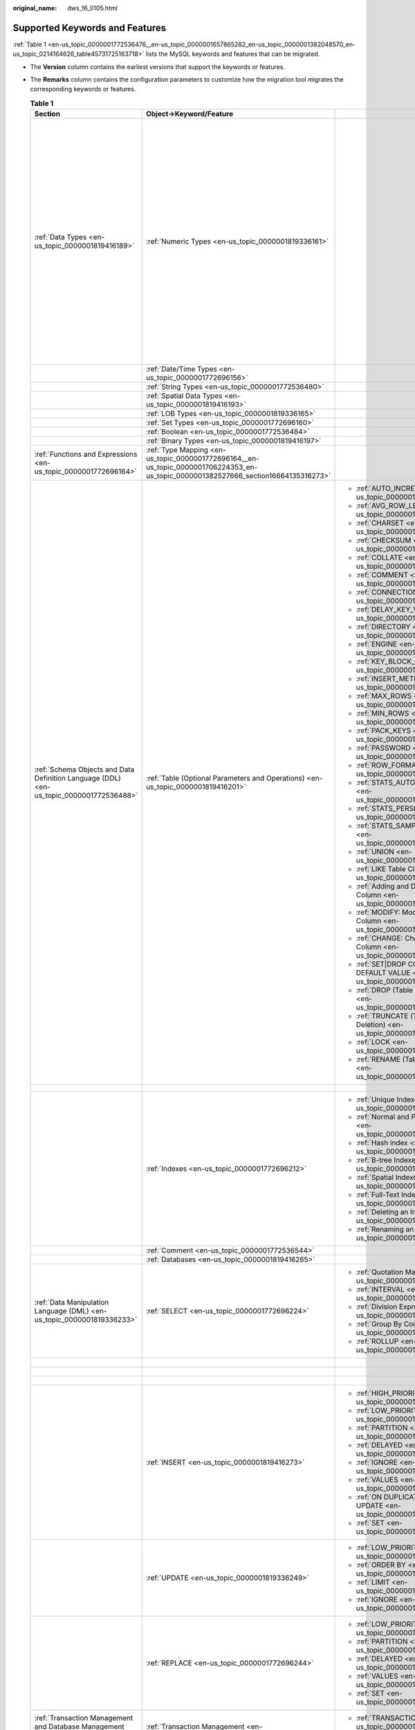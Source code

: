 :original_name: dws_16_0105.html

.. _dws_16_0105:

Supported Keywords and Features
===============================

:ref:`Table 1 <en-us_topic_0000001772536476__en-us_topic_0000001657865282_en-us_topic_0000001382048570_en-us_topic_0214164626_table45731725163718>` lists the MySQL keywords and features that can be migrated.

-  The **Version** column contains the earliest versions that support the keywords or features.

-  The **Remarks** column contains the configuration parameters to customize how the migration tool migrates the corresponding keywords or features.

   .. _en-us_topic_0000001772536476__en-us_topic_0000001657865282_en-us_topic_0000001382048570_en-us_topic_0214164626_table45731725163718:

   .. table:: **Table 1**

      +-----------------------------------------------------------------------------------------+-------------------------------------------------------------------------------------------------------------------------------------+------------------------------------------------------------------------+-------------+------------------------------------------------------------------------------------------------------------------------------------------+
      | Section                                                                                 | Object->Keyword/Feature                                                                                                             |                                                                        | Version     | Remarks                                                                                                                                  |
      +=========================================================================================+=====================================================================================================================================+========================================================================+=============+==========================================================================================================================================+
      | :ref:`Data Types <en-us_topic_0000001819416189>`                                        | :ref:`Numeric Types <en-us_topic_0000001819336161>`                                                                                 |                                                                        | 8.0.0       | You can specify the month when the coupon will expire.                                                                                   |
      |                                                                                         |                                                                                                                                     |                                                                        |             |                                                                                                                                          |
      |                                                                                         |                                                                                                                                     |                                                                        |             | :ref:`•table.orientation <en-us_topic_0000001772696060__en-us_topic_0000001706105077_en-us_topic_0000001434418777_li193015190215>`       |
      |                                                                                         |                                                                                                                                     |                                                                        |             |                                                                                                                                          |
      |                                                                                         |                                                                                                                                     |                                                                        |             | :ref:`•table.type <en-us_topic_0000001772696060__en-us_topic_0000001706105077_en-us_topic_0000001434418777_li15409381633>`               |
      |                                                                                         |                                                                                                                                     |                                                                        |             |                                                                                                                                          |
      |                                                                                         |                                                                                                                                     |                                                                        |             | :ref:`•table.compress.mode <en-us_topic_0000001772696060__en-us_topic_0000001706105077_en-us_topic_0000001434418777_li186211955102212>`  |
      |                                                                                         |                                                                                                                                     |                                                                        |             |                                                                                                                                          |
      |                                                                                         |                                                                                                                                     |                                                                        |             | :ref:`•table.compress.row <en-us_topic_0000001772696060__en-us_topic_0000001706105077_en-us_topic_0000001434418777_li7638164673410>`     |
      |                                                                                         |                                                                                                                                     |                                                                        |             |                                                                                                                                          |
      |                                                                                         |                                                                                                                                     |                                                                        |             | :ref:`•table.compress.column <en-us_topic_0000001772696060__en-us_topic_0000001706105077_en-us_topic_0000001434418777_li06731353153514>` |
      |                                                                                         |                                                                                                                                     |                                                                        |             |                                                                                                                                          |
      |                                                                                         |                                                                                                                                     |                                                                        |             | :ref:`•table.compress.level <en-us_topic_0000001772696060__en-us_topic_0000001706105077_en-us_topic_0000001434418777_li8585858112211>`   |
      +-----------------------------------------------------------------------------------------+-------------------------------------------------------------------------------------------------------------------------------------+------------------------------------------------------------------------+-------------+------------------------------------------------------------------------------------------------------------------------------------------+
      |                                                                                         | :ref:`Date/Time Types <en-us_topic_0000001772696156>`                                                                               |                                                                        | 8.0.0       |                                                                                                                                          |
      +-----------------------------------------------------------------------------------------+-------------------------------------------------------------------------------------------------------------------------------------+------------------------------------------------------------------------+-------------+------------------------------------------------------------------------------------------------------------------------------------------+
      |                                                                                         | :ref:`String Types <en-us_topic_0000001772536480>`                                                                                  |                                                                        | 8.0.0       |                                                                                                                                          |
      +-----------------------------------------------------------------------------------------+-------------------------------------------------------------------------------------------------------------------------------------+------------------------------------------------------------------------+-------------+------------------------------------------------------------------------------------------------------------------------------------------+
      |                                                                                         | :ref:`Spatial Data Types <en-us_topic_0000001819416193>`                                                                            |                                                                        | 8.0.0       |                                                                                                                                          |
      +-----------------------------------------------------------------------------------------+-------------------------------------------------------------------------------------------------------------------------------------+------------------------------------------------------------------------+-------------+------------------------------------------------------------------------------------------------------------------------------------------+
      |                                                                                         | :ref:`LOB Types <en-us_topic_0000001819336165>`                                                                                     |                                                                        | 8.0.0       |                                                                                                                                          |
      +-----------------------------------------------------------------------------------------+-------------------------------------------------------------------------------------------------------------------------------------+------------------------------------------------------------------------+-------------+------------------------------------------------------------------------------------------------------------------------------------------+
      |                                                                                         | :ref:`Set Types <en-us_topic_0000001772696160>`                                                                                     |                                                                        | 8.0.0       |                                                                                                                                          |
      +-----------------------------------------------------------------------------------------+-------------------------------------------------------------------------------------------------------------------------------------+------------------------------------------------------------------------+-------------+------------------------------------------------------------------------------------------------------------------------------------------+
      |                                                                                         | :ref:`Boolean <en-us_topic_0000001772536484>`                                                                                       |                                                                        | 8.0.0       |                                                                                                                                          |
      +-----------------------------------------------------------------------------------------+-------------------------------------------------------------------------------------------------------------------------------------+------------------------------------------------------------------------+-------------+------------------------------------------------------------------------------------------------------------------------------------------+
      |                                                                                         | :ref:`Binary Types <en-us_topic_0000001819416197>`                                                                                  |                                                                        | 8.0.0       |                                                                                                                                          |
      +-----------------------------------------------------------------------------------------+-------------------------------------------------------------------------------------------------------------------------------------+------------------------------------------------------------------------+-------------+------------------------------------------------------------------------------------------------------------------------------------------+
      | :ref:`Functions and Expressions <en-us_topic_0000001772696164>`                         | :ref:`Type Mapping <en-us_topic_0000001772696164__en-us_topic_0000001706224353_en-us_topic_0000001382527666_section16664135316273>` |                                                                        | 8.0.0       | ``-``                                                                                                                                    |
      +-----------------------------------------------------------------------------------------+-------------------------------------------------------------------------------------------------------------------------------------+------------------------------------------------------------------------+-------------+------------------------------------------------------------------------------------------------------------------------------------------+
      | :ref:`Schema Objects and Data Definition Language (DDL) <en-us_topic_0000001772536488>` | :ref:`Table (Optional Parameters and Operations) <en-us_topic_0000001819416201>`                                                    | -  :ref:`AUTO_INCREMENT <en-us_topic_0000001772536492>`                | 8.0.0       | ``-``                                                                                                                                    |
      |                                                                                         |                                                                                                                                     | -  :ref:`AVG_ROW_LENGTH <en-us_topic_0000001819416205>`                |             |                                                                                                                                          |
      |                                                                                         |                                                                                                                                     | -  :ref:`CHARSET <en-us_topic_0000001772696172>`                       | 8.0.0       |                                                                                                                                          |
      |                                                                                         |                                                                                                                                     | -  :ref:`CHECKSUM <en-us_topic_0000001772536496>`                      |             |                                                                                                                                          |
      |                                                                                         |                                                                                                                                     | -  :ref:`COLLATE <en-us_topic_0000001819336181>`                       | 8.0.0       |                                                                                                                                          |
      |                                                                                         |                                                                                                                                     | -  :ref:`COMMENT <en-us_topic_0000001772696176>`                       |             |                                                                                                                                          |
      |                                                                                         |                                                                                                                                     | -  :ref:`CONNECTION <en-us_topic_0000001772536500>`                    | 8.0.0       |                                                                                                                                          |
      |                                                                                         |                                                                                                                                     | -  :ref:`DELAY_KEY_WRITE <en-us_topic_0000001819336185>`               |             |                                                                                                                                          |
      |                                                                                         |                                                                                                                                     | -  :ref:`DIRECTORY <en-us_topic_0000001772536504>`                     | 8.0.0       |                                                                                                                                          |
      |                                                                                         |                                                                                                                                     | -  :ref:`ENGINE <en-us_topic_0000001819416217>`                        |             |                                                                                                                                          |
      |                                                                                         |                                                                                                                                     | -  :ref:`KEY_BLOCK_SIZE <en-us_topic_0000001819336193>`                | 8.0.0       |                                                                                                                                          |
      |                                                                                         |                                                                                                                                     | -  :ref:`INSERT_METHOD <en-us_topic_0000001819416225>`                 |             |                                                                                                                                          |
      |                                                                                         |                                                                                                                                     | -  :ref:`MAX_ROWS <en-us_topic_0000001772536512>`                      | 8.0.0       |                                                                                                                                          |
      |                                                                                         |                                                                                                                                     | -  :ref:`MIN_ROWS <en-us_topic_0000001819416229>`                      |             |                                                                                                                                          |
      |                                                                                         |                                                                                                                                     | -  :ref:`PACK_KEYS <en-us_topic_0000001819336201>`                     | 8.0.0       |                                                                                                                                          |
      |                                                                                         |                                                                                                                                     | -  :ref:`PASSWORD <en-us_topic_0000001772536516>`                      |             |                                                                                                                                          |
      |                                                                                         |                                                                                                                                     | -  :ref:`ROW_FORMAT <en-us_topic_0000001819416233>`                    | 8.0.0       |                                                                                                                                          |
      |                                                                                         |                                                                                                                                     | -  :ref:`STATS_AUTO_RECALC <en-us_topic_0000001819336205>`             |             |                                                                                                                                          |
      |                                                                                         |                                                                                                                                     | -  :ref:`STATS_PERSISTENT <en-us_topic_0000001772696196>`              | 8.0.0       |                                                                                                                                          |
      |                                                                                         |                                                                                                                                     | -  :ref:`STATS_SAMPLE_PAGES <en-us_topic_0000001772536520>`            |             |                                                                                                                                          |
      |                                                                                         |                                                                                                                                     | -  :ref:`UNION <en-us_topic_0000001819416237>`                         | 8.0.0       |                                                                                                                                          |
      |                                                                                         |                                                                                                                                     |                                                                        |             |                                                                                                                                          |
      |                                                                                         |                                                                                                                                     | -  :ref:`LIKE Table Cloning <en-us_topic_0000001819336213>`            | 8.0.0       |                                                                                                                                          |
      |                                                                                         |                                                                                                                                     | -  :ref:`Adding and Deleting a Column <en-us_topic_0000001819336221>`  |             |                                                                                                                                          |
      |                                                                                         |                                                                                                                                     | -  :ref:`MODIFY: Modifying a Column <en-us_topic_0000001772696204>`    | 8.0.0       |                                                                                                                                          |
      |                                                                                         |                                                                                                                                     | -  :ref:`CHANGE: Changing a Column <en-us_topic_0000001772696200>`     |             |                                                                                                                                          |
      |                                                                                         |                                                                                                                                     | -  :ref:`SET|DROP COLUMN DEFAULT VALUE <en-us_topic_0000001772696208>` | 8.0.0       |                                                                                                                                          |
      |                                                                                         |                                                                                                                                     | -  :ref:`DROP (Table Deletion) <en-us_topic_0000001819416241>`         |             |                                                                                                                                          |
      |                                                                                         |                                                                                                                                     | -  :ref:`TRUNCATE (Table Deletion) <en-us_topic_0000001772536528>`     | 8.0.0       |                                                                                                                                          |
      |                                                                                         |                                                                                                                                     | -  :ref:`LOCK <en-us_topic_0000001772696188>`                          |             |                                                                                                                                          |
      |                                                                                         |                                                                                                                                     | -  :ref:`RENAME (Table Renaming) <en-us_topic_0000001819336217>`       | 8.0.0       |                                                                                                                                          |
      |                                                                                         |                                                                                                                                     |                                                                        |             |                                                                                                                                          |
      |                                                                                         |                                                                                                                                     |                                                                        | 8.0.0       |                                                                                                                                          |
      |                                                                                         |                                                                                                                                     |                                                                        |             |                                                                                                                                          |
      |                                                                                         |                                                                                                                                     |                                                                        | 8.0.0       |                                                                                                                                          |
      |                                                                                         |                                                                                                                                     |                                                                        |             |                                                                                                                                          |
      |                                                                                         |                                                                                                                                     |                                                                        | 8.0.0       |                                                                                                                                          |
      |                                                                                         |                                                                                                                                     |                                                                        |             |                                                                                                                                          |
      |                                                                                         |                                                                                                                                     |                                                                        | 8.0.0       |                                                                                                                                          |
      |                                                                                         |                                                                                                                                     |                                                                        |             |                                                                                                                                          |
      |                                                                                         |                                                                                                                                     |                                                                        | 8.0.0       |                                                                                                                                          |
      |                                                                                         |                                                                                                                                     |                                                                        |             |                                                                                                                                          |
      |                                                                                         |                                                                                                                                     |                                                                        | 8.0.0       |                                                                                                                                          |
      |                                                                                         |                                                                                                                                     |                                                                        |             |                                                                                                                                          |
      |                                                                                         |                                                                                                                                     |                                                                        | 8.0.0       |                                                                                                                                          |
      |                                                                                         |                                                                                                                                     |                                                                        |             |                                                                                                                                          |
      |                                                                                         |                                                                                                                                     |                                                                        | 8.0.0       |                                                                                                                                          |
      |                                                                                         |                                                                                                                                     |                                                                        |             |                                                                                                                                          |
      |                                                                                         |                                                                                                                                     |                                                                        | 8.0.0       |                                                                                                                                          |
      |                                                                                         |                                                                                                                                     |                                                                        |             |                                                                                                                                          |
      |                                                                                         |                                                                                                                                     |                                                                        | 8.0.0       |                                                                                                                                          |
      |                                                                                         |                                                                                                                                     |                                                                        |             |                                                                                                                                          |
      |                                                                                         |                                                                                                                                     |                                                                        | 8.0.0       |                                                                                                                                          |
      |                                                                                         |                                                                                                                                     |                                                                        |             |                                                                                                                                          |
      |                                                                                         |                                                                                                                                     |                                                                        | 8.0.0       |                                                                                                                                          |
      |                                                                                         |                                                                                                                                     |                                                                        |             |                                                                                                                                          |
      |                                                                                         |                                                                                                                                     |                                                                        | 8.0.0       |                                                                                                                                          |
      +-----------------------------------------------------------------------------------------+-------------------------------------------------------------------------------------------------------------------------------------+------------------------------------------------------------------------+-------------+------------------------------------------------------------------------------------------------------------------------------------------+
      |                                                                                         |                                                                                                                                     |                                                                        |             | ``-``                                                                                                                                    |
      +-----------------------------------------------------------------------------------------+-------------------------------------------------------------------------------------------------------------------------------------+------------------------------------------------------------------------+-------------+------------------------------------------------------------------------------------------------------------------------------------------+
      |                                                                                         | :ref:`Indexes <en-us_topic_0000001772696212>`                                                                                       | -  :ref:`Unique Indexes <en-us_topic_0000001772536536>`                | 8.0.0       | ``-``                                                                                                                                    |
      |                                                                                         |                                                                                                                                     | -  :ref:`Normal and Prefix Indexes <en-us_topic_0000001819416253>`     |             |                                                                                                                                          |
      |                                                                                         |                                                                                                                                     | -  :ref:`Hash index <en-us_topic_0000001819336225>`                    | 8.0.0       |                                                                                                                                          |
      |                                                                                         |                                                                                                                                     | -  :ref:`B-tree Indexes <en-us_topic_0000001772696216>`                |             |                                                                                                                                          |
      |                                                                                         |                                                                                                                                     | -  :ref:`Spatial Indexes <en-us_topic_0000001772536540>`               | 8.0.0       |                                                                                                                                          |
      |                                                                                         |                                                                                                                                     | -  :ref:`Full-Text Indexes <en-us_topic_0000001819416257>`             |             |                                                                                                                                          |
      |                                                                                         |                                                                                                                                     | -  :ref:`Deleting an Index <en-us_topic_0000001819336229>`             | 8.0.0       |                                                                                                                                          |
      |                                                                                         |                                                                                                                                     | -  :ref:`Renaming an Index <en-us_topic_0000001772696220>`             |             |                                                                                                                                          |
      |                                                                                         |                                                                                                                                     |                                                                        | 8.0.0       |                                                                                                                                          |
      |                                                                                         |                                                                                                                                     |                                                                        |             |                                                                                                                                          |
      |                                                                                         |                                                                                                                                     |                                                                        | 8.0.0       |                                                                                                                                          |
      |                                                                                         |                                                                                                                                     |                                                                        |             |                                                                                                                                          |
      |                                                                                         |                                                                                                                                     |                                                                        | 8.0.0       |                                                                                                                                          |
      |                                                                                         |                                                                                                                                     |                                                                        |             |                                                                                                                                          |
      |                                                                                         |                                                                                                                                     |                                                                        | 8.0.0       |                                                                                                                                          |
      +-----------------------------------------------------------------------------------------+-------------------------------------------------------------------------------------------------------------------------------------+------------------------------------------------------------------------+-------------+------------------------------------------------------------------------------------------------------------------------------------------+
      |                                                                                         | :ref:`Comment <en-us_topic_0000001772536544>`                                                                                       |                                                                        | 8.0.0       | ``-``                                                                                                                                    |
      +-----------------------------------------------------------------------------------------+-------------------------------------------------------------------------------------------------------------------------------------+------------------------------------------------------------------------+-------------+------------------------------------------------------------------------------------------------------------------------------------------+
      |                                                                                         | :ref:`Databases <en-us_topic_0000001819416265>`                                                                                     |                                                                        | 8.0.0       | ``-``                                                                                                                                    |
      +-----------------------------------------------------------------------------------------+-------------------------------------------------------------------------------------------------------------------------------------+------------------------------------------------------------------------+-------------+------------------------------------------------------------------------------------------------------------------------------------------+
      | :ref:`Data Manipulation Language (DML) <en-us_topic_0000001819336233>`                  | :ref:`SELECT <en-us_topic_0000001772696224>`                                                                                        | -  :ref:`Quotation Marks <en-us_topic_0000001772536548>`               | 8.0.0       | ``-``                                                                                                                                    |
      |                                                                                         |                                                                                                                                     | -  :ref:`INTERVAL <en-us_topic_0000001819416269>`                      |             |                                                                                                                                          |
      |                                                                                         |                                                                                                                                     | -  :ref:`Division Expressions <en-us_topic_0000001819336237>`          |             |                                                                                                                                          |
      |                                                                                         |                                                                                                                                     | -  :ref:`Group By Conversion <en-us_topic_0000001772696228>`           |             |                                                                                                                                          |
      |                                                                                         |                                                                                                                                     | -  :ref:`ROLLUP <en-us_topic_0000001772536552>`                        |             |                                                                                                                                          |
      +-----------------------------------------------------------------------------------------+-------------------------------------------------------------------------------------------------------------------------------------+------------------------------------------------------------------------+-------------+------------------------------------------------------------------------------------------------------------------------------------------+
      |                                                                                         |                                                                                                                                     |                                                                        | 8.0.0       | ``-``                                                                                                                                    |
      +-----------------------------------------------------------------------------------------+-------------------------------------------------------------------------------------------------------------------------------------+------------------------------------------------------------------------+-------------+------------------------------------------------------------------------------------------------------------------------------------------+
      |                                                                                         |                                                                                                                                     |                                                                        | 8.0.0       | ``-``                                                                                                                                    |
      +-----------------------------------------------------------------------------------------+-------------------------------------------------------------------------------------------------------------------------------------+------------------------------------------------------------------------+-------------+------------------------------------------------------------------------------------------------------------------------------------------+
      |                                                                                         |                                                                                                                                     |                                                                        | 8.0.0       | ``-``                                                                                                                                    |
      +-----------------------------------------------------------------------------------------+-------------------------------------------------------------------------------------------------------------------------------------+------------------------------------------------------------------------+-------------+------------------------------------------------------------------------------------------------------------------------------------------+
      |                                                                                         | :ref:`INSERT <en-us_topic_0000001819416273>`                                                                                        | -  :ref:`HIGH_PRIORITY <en-us_topic_0000001819336241>`                 | 8.0.0       | ``-``                                                                                                                                    |
      |                                                                                         |                                                                                                                                     | -  :ref:`LOW_PRIORITY <en-us_topic_0000001772696232>`                  |             |                                                                                                                                          |
      |                                                                                         |                                                                                                                                     | -  :ref:`PARTITION <en-us_topic_0000001772536556>`                     | 8.0.0       |                                                                                                                                          |
      |                                                                                         |                                                                                                                                     | -  :ref:`DELAYED <en-us_topic_0000001819416277>`                       |             |                                                                                                                                          |
      |                                                                                         |                                                                                                                                     | -  :ref:`IGNORE <en-us_topic_0000001819336245>`                        | 8.0.0       |                                                                                                                                          |
      |                                                                                         |                                                                                                                                     | -  :ref:`VALUES <en-us_topic_0000001772696236>`                        |             |                                                                                                                                          |
      |                                                                                         |                                                                                                                                     | -  :ref:`ON DUPLICATE KEY UPDATE <en-us_topic_0000001772536560>`       | 8.0.0       |                                                                                                                                          |
      |                                                                                         |                                                                                                                                     | -  :ref:`SET <en-us_topic_0000001819416281>`                           |             |                                                                                                                                          |
      |                                                                                         |                                                                                                                                     |                                                                        | 8.0.0       |                                                                                                                                          |
      |                                                                                         |                                                                                                                                     |                                                                        |             |                                                                                                                                          |
      |                                                                                         |                                                                                                                                     |                                                                        | 8.0.0       |                                                                                                                                          |
      |                                                                                         |                                                                                                                                     |                                                                        |             |                                                                                                                                          |
      |                                                                                         |                                                                                                                                     |                                                                        | 8.0.0       |                                                                                                                                          |
      |                                                                                         |                                                                                                                                     |                                                                        |             |                                                                                                                                          |
      |                                                                                         |                                                                                                                                     |                                                                        | 8.0.0       |                                                                                                                                          |
      +-----------------------------------------------------------------------------------------+-------------------------------------------------------------------------------------------------------------------------------------+------------------------------------------------------------------------+-------------+------------------------------------------------------------------------------------------------------------------------------------------+
      |                                                                                         | :ref:`UPDATE <en-us_topic_0000001819336249>`                                                                                        | -  :ref:`LOW_PRIORITY <en-us_topic_0000001772696240>`                  | 8.0.0       | ``-``                                                                                                                                    |
      |                                                                                         |                                                                                                                                     | -  :ref:`ORDER BY <en-us_topic_0000001772536564>`                      |             |                                                                                                                                          |
      |                                                                                         |                                                                                                                                     | -  :ref:`LIMIT <en-us_topic_0000001819416285>`                         | 8.0.0       |                                                                                                                                          |
      |                                                                                         |                                                                                                                                     | -  :ref:`IGNORE <en-us_topic_0000001819336253>`                        |             |                                                                                                                                          |
      |                                                                                         |                                                                                                                                     |                                                                        | 8.0.0       |                                                                                                                                          |
      |                                                                                         |                                                                                                                                     |                                                                        |             |                                                                                                                                          |
      |                                                                                         |                                                                                                                                     |                                                                        | 8.0.0       |                                                                                                                                          |
      +-----------------------------------------------------------------------------------------+-------------------------------------------------------------------------------------------------------------------------------------+------------------------------------------------------------------------+-------------+------------------------------------------------------------------------------------------------------------------------------------------+
      |                                                                                         | :ref:`REPLACE <en-us_topic_0000001772696244>`                                                                                       | -  :ref:`LOW_PRIORITY <en-us_topic_0000001772536568>`                  | 8.0.0       | ``-``                                                                                                                                    |
      |                                                                                         |                                                                                                                                     | -  :ref:`PARTITION <en-us_topic_0000001819416289>`                     |             |                                                                                                                                          |
      |                                                                                         |                                                                                                                                     | -  :ref:`DELAYED <en-us_topic_0000001819336257>`                       | 8.0.0       |                                                                                                                                          |
      |                                                                                         |                                                                                                                                     | -  :ref:`VALUES <en-us_topic_0000001772696248>`                        |             |                                                                                                                                          |
      |                                                                                         |                                                                                                                                     | -  :ref:`SET <en-us_topic_0000001772536572>`                           | 8.0.0       |                                                                                                                                          |
      |                                                                                         |                                                                                                                                     |                                                                        |             |                                                                                                                                          |
      |                                                                                         |                                                                                                                                     |                                                                        | 8.0.0       |                                                                                                                                          |
      |                                                                                         |                                                                                                                                     |                                                                        |             |                                                                                                                                          |
      |                                                                                         |                                                                                                                                     |                                                                        | 8.0.0       |                                                                                                                                          |
      |                                                                                         |                                                                                                                                     |                                                                        |             |                                                                                                                                          |
      |                                                                                         |                                                                                                                                     |                                                                        | 8.0.0       |                                                                                                                                          |
      +-----------------------------------------------------------------------------------------+-------------------------------------------------------------------------------------------------------------------------------------+------------------------------------------------------------------------+-------------+------------------------------------------------------------------------------------------------------------------------------------------+
      | :ref:`Transaction Management and Database Management <en-us_topic_0000001819416293>`    | :ref:`Transaction Management <en-us_topic_0000001819336261>`                                                                        | -  :ref:`TRANSACTION <en-us_topic_0000001772696252>`                   | 8.0.0       | ``-``                                                                                                                                    |
      |                                                                                         |                                                                                                                                     | -  :ref:`LOCK <en-us_topic_0000001772536576>`                          |             |                                                                                                                                          |
      |                                                                                         |                                                                                                                                     |                                                                        | 8.0.0       |                                                                                                                                          |
      +-----------------------------------------------------------------------------------------+-------------------------------------------------------------------------------------------------------------------------------------+------------------------------------------------------------------------+-------------+------------------------------------------------------------------------------------------------------------------------------------------+
      |                                                                                         | :ref:`Database Management <en-us_topic_0000001819416297>`                                                                           | -  :ref:`SET CHARACTER <en-us_topic_0000001819336265>`                 | 8.0.0       | ``-``                                                                                                                                    |
      +-----------------------------------------------------------------------------------------+-------------------------------------------------------------------------------------------------------------------------------------+------------------------------------------------------------------------+-------------+------------------------------------------------------------------------------------------------------------------------------------------+
